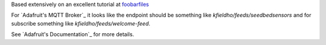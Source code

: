 Based extensively on an excellent tutorial at foobarfiles_

.. _foobarfiles: http://www.foobarflies.io/a-simple-connected-object-with-nodemcu-and-mqtt/


For `Adafruit's MQTT Broker`_ it looks like the endpoint should be something like
*kfieldho/feeds/seedbedsensors* and for subscribe something like *kfieldho/feeds/welcome-feed*.

See `Adafruit's Documentation`_ for more details.

.. _`Adafruits's MQTT Broker`: http://io.adafruit.com
.. _`Adafruits's Documentation`: https://learn.adafruit.com/adafruit-io/mqtt-api
